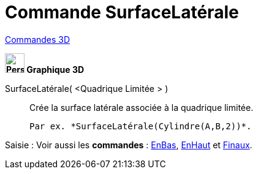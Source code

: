 = Commande SurfaceLatérale
:page-en: commands/Side
ifdef::env-github[:imagesdir: /fr/modules/ROOT/assets/images]

xref:commands/Commandes_3D.adoc[Commandes 3D]
====

*image:32px-Perspectives_algebra_3Dgraphics.svg.png[Perspectives algebra 3Dgraphics.svg,width=32,height=32] Graphique
3D*

SurfaceLatérale( <Quadrique Limitée > )::
  Crée la surface latérale associée à la quadrique limitée.
  
  Par ex. *SurfaceLatérale(Cylindre(A,B,2))*.



[.kcode]#Saisie :# Voir aussi les *commandes* : xref:/commands/EnBas.adoc[EnBas], xref:/commands/EnHaut.adoc[EnHaut] et
xref:/commands/Finaux.adoc[Finaux].
====
